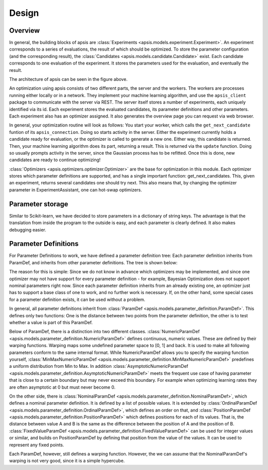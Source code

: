  
Design
======

Overview
--------


.. image:: ./pictures/apsis_overview.jpg
   :width: 100%
   
In general, the building blocks of apsis are :class:`Experiments <apsis.models.experiment.Experiment>`. An experiment corresponds to a series of evaluations, the result of which should be optimized. To store the parameter configuration (and the corresponding result), the :class:`Candidates <apsis.models.candidate.Candidate>` exist. Each candidate corresponds to one evaluation of the experiment. It stores the parameters used for the evaluation, and eventually the result.

The architecture of apsis can be seen in the figure above.

An optimization using apsis consists of two different parts, the server and the workers. The workers are processes running either locally or in a network. They implement your machine learning algorithm, and use the ``apsis_client`` package to communicate with the server via REST. The server itself stores a number of experiments, each uniquely identified via its id. Each experiment stores the evaluated candidates, its parameter definitions and other parameters. Each experiment also has an optimizer assigned. It also generates the overview page you can request via web browser.

In general, your optimization routine will look as follows: You start your worker, which calls the ``get_next_candidate`` funtion of its ``apsis_connection``. Doing so starts activity in the server. Either the experiment currently holds a candidate ready for evaluation, or the optimizer is called to generate a new one. Either way, this candidate is returned. Then, your machine learning algorithm does its part, returning a result. This is returned via the ``update`` function. Doing so usually prompts activity in the server, since the Gaussian process has to be refitted. Once this is done, new candidates are ready to continue optimizing! 

:class:`Optimizers <apsis.optimizers.optimizer.Optimizer>` are the base for optimization in this module. Each optimizer stores which parameter definitions are supported, and has a single important function: get_next_candidates. This, given an experiment, returns several candidates one should try next. This also means that, by changing the optimizer parameter in ExperimentAssistant, one can hot-swap optimizers.


Parameter storage
-----------------

Similar to Scikit-learn, we have decided to store parameters in a dictionary of string keys. The advantage is that the translation from inside the program to the outside is easy, and each parameter is clearly defined. It also makes debugging easier.


Parameter Definitions
---------------------

For Parameter Definitions to work, we have defined a parameter definition tree: Each parameter definition inherits from ParamDef, and inherits from other parameter definitions. The tree is shown below:

.. image:: ./pictures/param_defs_architecture.png
   :width: 75%
   
The reason for this is simple: Since we do not know in advance which optimizers may be implemented, and since one optimizer may not have support for every parameter definition - for example, Bayesian Optimization does not support nominal parameters right now.
Since each parameter definition inherits from an already existing one, an optimizer just has to support a base class of one to work, and no further work is necessary. If, on the other hand, some special cases for a parameter definition exists, it can be used without a problem.

In general, all parameter definitions inherit from :class:`ParamDef <apsis.models.parameter_definition.ParamDef>`. This defines only two functions: One is the distance between two points from the parameter definition, the other is to test whether a value is part of this ParamDef.

Below of ParamDef, there is a distinction into two different classes. :class:`NumericParamDef <apsis.models.parameter_definition.NumericParamDef>` defines continuous, numeric values. These are defined by their warping functions. Warping maps some undefined parameter space to [0, 1] and back. It is used to make all following parameters conform to the same internal format. While NumericParamDef allows you to specify the warping function yourself, :class:`MinMaxNumericParamDef <apsis.models.parameter_definition.MinMaxNumericParamDef>` predefines a uniform distribution from Min to Max. In addition :class:`AsymptoticNumericParamDef <apsis.models.parameter_definition.AsymptoticNumericParamDef>` meets the frequent use case of having parameter that is close to a certain boundary but may never exceed this boundary. For example when optimizing learning rates they are often asymptotic at 0 but must never become 0.

On the other side, there is :class:`NominalParamDef <apsis.models.parameter_definition.NominalParamDef>`, which defines a nominal parameter definition. It is defined by a list of possible values. It is extended by :class:`OrdinalParamDef <apsis.models.parameter_definition.OrdinalParamDef>`, which defines an order on that, and :class:`PositionParamDef <apsis.models.parameter_definition.PositionParamDef>` which defines positions for each of its values. That is, the distance between value A and B is the same as the difference between the position of A and the position of B. :class:`FixedValueParamDef <apsis.models.parameter_definition.FixedValueParamDef>` can be used for integer values or similar, and builds on PositionParamDef by defining that position from the value of the values. It can be used to represent any fixed points.

Each ParamDef, however, still defines a warping function. However, the we can assume that the NominalParamDef's warping is not very good, since it is a simple hypercube.
